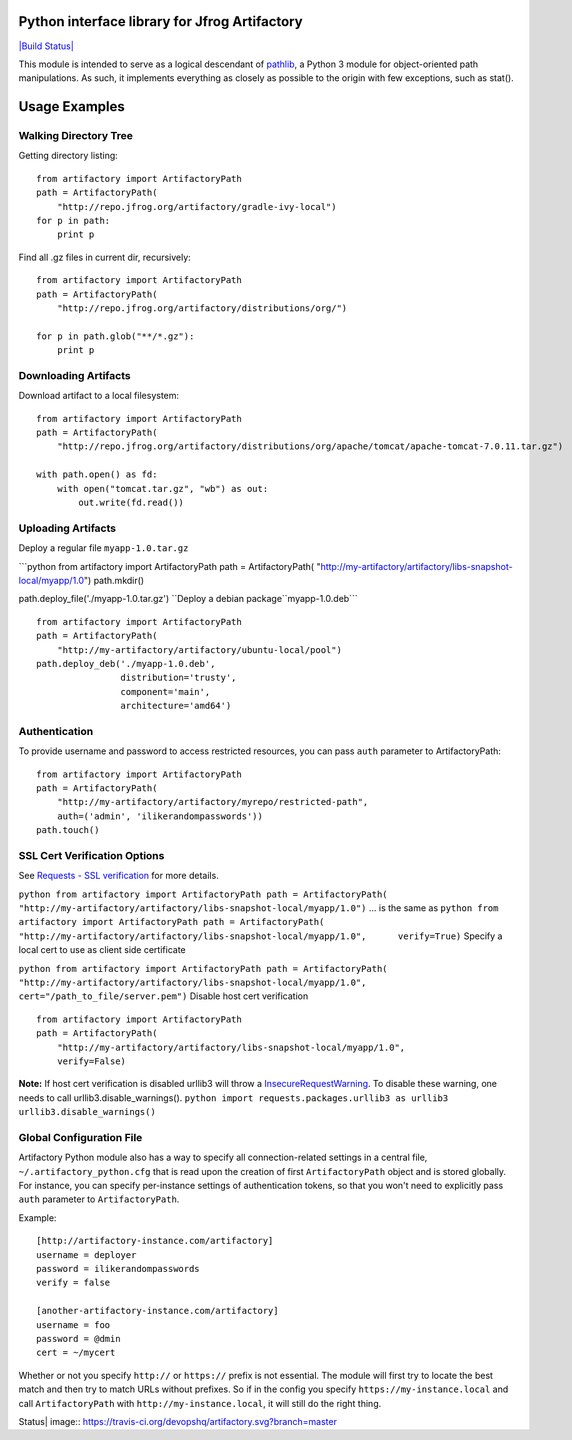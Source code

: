 Python interface library for Jfrog Artifactory
==============================================

`|Build Status| <https://travis-ci.org/devopshq/artifactory>`_

This module is intended to serve as a logical descendant of
`pathlib <https://docs.python.org/3/library/pathlib.html>`_, a Python 3
module for object-oriented path manipulations. As such, it implements
everything as closely as possible to the origin with few exceptions,
such as stat().

Usage Examples
==============

Walking Directory Tree
----------------------

Getting directory listing:

::

    from artifactory import ArtifactoryPath
    path = ArtifactoryPath(
        "http://repo.jfrog.org/artifactory/gradle-ivy-local")
    for p in path:
        print p

Find all .gz files in current dir, recursively:

::

    from artifactory import ArtifactoryPath
    path = ArtifactoryPath(
        "http://repo.jfrog.org/artifactory/distributions/org/")

    for p in path.glob("**/*.gz"):
        print p

Downloading Artifacts
---------------------

Download artifact to a local filesystem:

::

    from artifactory import ArtifactoryPath
    path = ArtifactoryPath(
        "http://repo.jfrog.org/artifactory/distributions/org/apache/tomcat/apache-tomcat-7.0.11.tar.gz")

    with path.open() as fd:
        with open("tomcat.tar.gz", "wb") as out:
            out.write(fd.read())

Uploading Artifacts
-------------------

Deploy a regular file ``myapp-1.0.tar.gz``

\`\`\`python from artifactory import ArtifactoryPath path =
ArtifactoryPath(
"http://my-artifactory/artifactory/libs-snapshot-local/myapp/1.0")
path.mkdir()

path.deploy\_file('./myapp-1.0.tar.gz')
``Deploy a debian package``myapp-1.0.deb\`\`\`

::

    from artifactory import ArtifactoryPath
    path = ArtifactoryPath(
        "http://my-artifactory/artifactory/ubuntu-local/pool")
    path.deploy_deb('./myapp-1.0.deb', 
                    distribution='trusty',
                    component='main',
                    architecture='amd64')

Authentication
--------------

To provide username and password to access restricted resources, you can
pass ``auth`` parameter to ArtifactoryPath:

::

    from artifactory import ArtifactoryPath
    path = ArtifactoryPath(
        "http://my-artifactory/artifactory/myrepo/restricted-path",
        auth=('admin', 'ilikerandompasswords'))
    path.touch()

SSL Cert Verification Options
-----------------------------

See `Requests - SSL
verification <http://docs.python-requests.org/en/latest/user/advanced/#ssl-cert-verification>`_
for more details.

``python from artifactory import ArtifactoryPath path = ArtifactoryPath(     "http://my-artifactory/artifactory/libs-snapshot-local/myapp/1.0")``
... is the same as
``python from artifactory import ArtifactoryPath path = ArtifactoryPath(     "http://my-artifactory/artifactory/libs-snapshot-local/myapp/1.0",      verify=True)``
Specify a local cert to use as client side certificate

``python from artifactory import ArtifactoryPath path = ArtifactoryPath(     "http://my-artifactory/artifactory/libs-snapshot-local/myapp/1.0",     cert="/path_to_file/server.pem")``
Disable host cert verification

::

    from artifactory import ArtifactoryPath
    path = ArtifactoryPath(
        "http://my-artifactory/artifactory/libs-snapshot-local/myapp/1.0",
        verify=False)

**Note:** If host cert verification is disabled urllib3 will throw a
`InsecureRequestWarning <https://urllib3.readthedocs.org/en/latest/security.html#insecurerequestwarning>`_.
To disable these warning, one needs to call urllib3.disable\_warnings().
``python import requests.packages.urllib3 as urllib3 urllib3.disable_warnings()``

Global Configuration File
-------------------------

Artifactory Python module also has a way to specify all
connection-related settings in a central file,
``~/.artifactory_python.cfg`` that is read upon the creation of first
``ArtifactoryPath`` object and is stored globally. For instance, you can
specify per-instance settings of authentication tokens, so that you
won't need to explicitly pass ``auth`` parameter to ``ArtifactoryPath``.

Example:

::

    [http://artifactory-instance.com/artifactory]
    username = deployer
    password = ilikerandompasswords
    verify = false

    [another-artifactory-instance.com/artifactory]
    username = foo
    password = @dmin
    cert = ~/mycert

Whether or not you specify ``http://`` or ``https://`` prefix is not
essential. The module will first try to locate the best match and then
try to match URLs without prefixes. So if in the config you specify
``https://my-instance.local`` and call ``ArtifactoryPath`` with
``http://my-instance.local``, it will still do the right thing.

.. |Build
Status| image:: https://travis-ci.org/devopshq/artifactory.svg?branch=master


